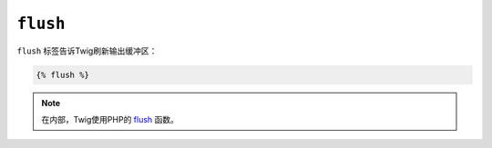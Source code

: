 ``flush``
=========

``flush`` 标签告诉Twig刷新输出缓冲区：

.. code-block:: twig

    {% flush %}

.. note::

    在内部，Twig使用PHP的 `flush`_ 函数。

.. _`flush`: https://www.php.net/flush
